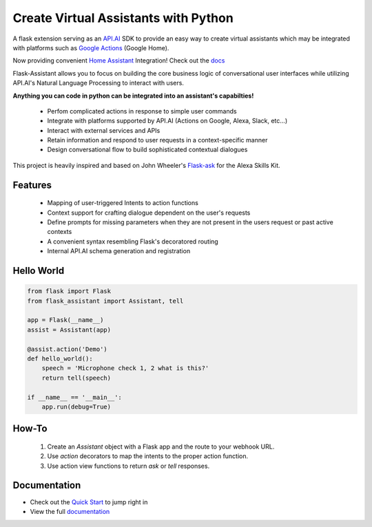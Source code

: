 
*************************************
Create Virtual Assistants with Python
*************************************

.. image:: https://badges.gitter.im/flask-assistant/Lobby.svg
   :alt: Join the chat at https://gitter.im/flask-assistant/Lobby
   :target: https://gitter.im/flask-assistant/Lobby?utm_source=badge&utm_medium=badge&utm_campaign=pr-badge&utm_content=badge


A flask extension serving as an `API.AI`_  SDK to provide an easy way to create virtual assistants which may be integrated with platforms such as `Google Actions`_ (Google Home).

Now providing convenient `Home Assistant <https://home-assistant.io/>`_ Integration! Check out the `docs <http://flask-assistant.readthedocs.io/en/latest/hass.html>`_ 


.. _`Google Actions`: https://developers.google.com/actions/develop/apiai/ 
.. _`fullfillment`: https://developers.google.com/actions/develop/apiai/dialogs-and-fulfillment#overview
.. _API.AI: https://docs.api.ai/

Flask-Assistant allows you to focus on building the core business logic of conversational user interfaces while utilizing API.AI's Natural Language Processing to interact with users.

**Anything you can code in python can be integrated into an assistant's capabilties!**

    - Perfom complicated actions in response to simple user commands
    - Integrate with platforms supported by API.AI (Actions on Google, Alexa, Slack, etc...)
    - Interact with external services and APIs
    - Retain information and respond to user requests in a context-specific manner
    - Design conversational flow to build sophisticated contextual dialogues






This project is heavily inspired and based on John Wheeler's `Flask-ask <https://github.com/johnwheeler/flask-ask>`_ for the Alexa Skills Kit.


Features
========

    - Mapping of user-triggered Intents to action functions
    - Context support for crafting dialogue dependent on the user's requests
    - Define prompts for missing parameters when they are not present in the users request or past active contexts
    - A convenient syntax resembling Flask's decoratored routing
    - Internal API.AI schema generation and registration
      


Hello World
============

.. code-block:: python

    from flask import Flask
    from flask_assistant import Assistant, tell

    app = Flask(__name__)
    assist = Assistant(app)

    @assist.action('Demo')
    def hello_world():
        speech = 'Microphone check 1, 2 what is this?'
        return tell(speech)

    if __name__ == '__main__':
        app.run(debug=True)

How-To
=======

    1. Create an `Assistant` object with a Flask app and the route to your webhook URL.
    2. Use `action` decorators to map the intents to the proper action function.
    3. Use action view functions to return `ask` or `tell` responses.


Documentation
==============

- Check out the `Quick Start <http://flask-assistant.readthedocs.io/en/latest/quick_start.html>`_ to jump right in
- View the full `documentation <http://flask-assistant.readthedocs.io/en/latest/>`_


  



  









